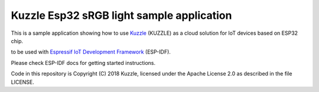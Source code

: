 Kuzzle Esp32 sRGB light sample application
==========================================

This is a sample application showing how to use `Kuzzle`_ (KUZZLE) as a cloud solution for IoT devices based on ESP32 chip.

to be used with `Espressif IoT Development Framework`_ (ESP-IDF). 

Please check ESP-IDF docs for getting started instructions.

Code in this repository is Copyright (C) 2018 Kuzzle, licensed under the Apache License 2.0 as described in the file LICENSE.

.. _Espressif IoT Development Framework: https://github.com/espressif/esp-idf
.. _Kuzzle: https://github.com/kuzzleio


